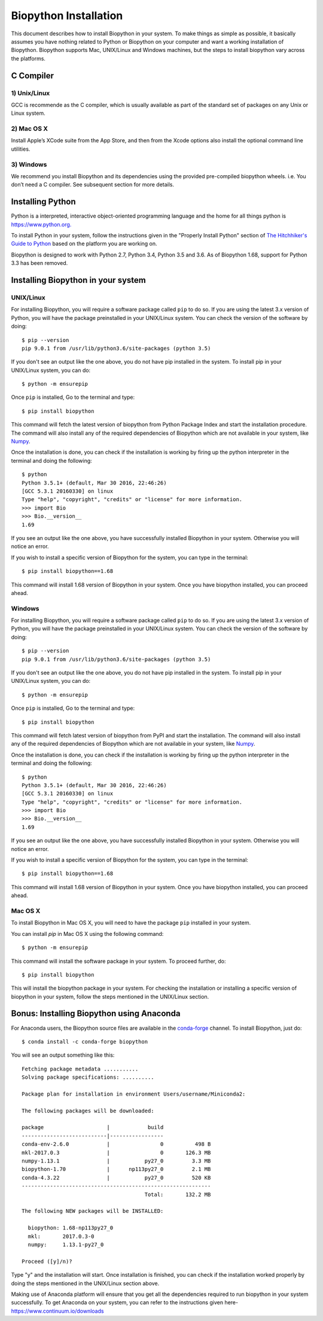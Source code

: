 ======================
Biopython Installation
======================

This document describes how to install Biopython in your system. To make things as simple as possible, 
it basically assumes you have nothing related to Python or Biopython on your computer and want a working 
installation of Biopython. Biopython supports Mac, UNIX/Linux and Windows machines, but the 
steps to install biopython vary across the platforms.


C Compiler
==========

1) Unix/Linux
-------------

GCC is recommende as the C compiler, which is usually available as part of the standard set of packages on any Unix or Linux system.

2) Mac OS X
------------

Install Apple’s XCode suite from the App Store, and then from the Xcode options also install the optional command line utilities.

3) Windows
-----------

We recommend you install Biopython and its dependencies using the provided pre-compiled biopython wheels. i.e. You don’t need a C compiler. 
See subsequent section for more details.

Installing Python
=================

Python is a interpreted, interactive object-oriented programming language and the home for all things python is `https://www.python.org. <https://www.python.org/>`_

To install Python in your system, follow the instructions given in the "Properly Install Python" section of `The Hitchhiker's Guide to Python <http://docs.python-guide.org/en/latest/>`_ based on the platform you are working on. 

Biopython is designed to work with Python 2.7, Python 3.4, Python 3.5 and 3.6. As of Biopython 1.68, support for Python 3.3 has been removed.

Installing Biopython in your system
===================================

UNIX/Linux
----------

For installing Biopython, you will require a software package called ``pip`` to do so. If you are using the latest 3.x version of Python, you will have the package preinstalled in your UNIX/Linux system. You can check the version of the software by doing::

  $ pip --version
  pip 9.0.1 from /usr/lib/python3.6/site-packages (python 3.5)
  
If you don't see an output like the one above, you do not have pip installed in the system. To install pip in your UNIX/Linux system, you can do::

  $ python -m ensurepip
  
Once ``pip`` is installed, Go to the terminal and type::

  $ pip install biopython
  
This command will fetch the latest version of biopython from Python Package Index and start the installation procedure. The command will also install any of the required dependencies of Biopython which are not available in your system, like `Numpy <http://www.numpy.org/>`_.

Once the installation is done, you can check if the installation is working by firing up the python interpreter in the terminal and doing the following::
  
  $ python
  Python 3.5.1+ (default, Mar 30 2016, 22:46:26) 
  [GCC 5.3.1 20160330] on linux
  Type "help", "copyright", "credits" or "license" for more information.
  >>> import Bio
  >>> Bio.__version__
  1.69
  
If you see an output like the one above, you have successfully installed Biopython in your system. Otherwise you will notice an error.

If you wish to install a specific version of Biopython for the system, you can type in the terminal::

  $ pip install biopython==1.68
  
This command will install 1.68 version of Biopython in your system. Once you have biopython installed, you can proceed ahead.

Windows
-------

For installing Biopython, you will require a software package called ``pip`` to do so. If you are using the latest 3.x version of Python, you will have the package preinstalled in your UNIX/Linux system. You can check the version of the software by doing::

  $ pip --version
  pip 9.0.1 from /usr/lib/python3.6/site-packages (python 3.5)
  
If you don't see an output like the one above, you do not have pip installed in the system. To install pip in your UNIX/Linux system, you can do::

  $ python -m ensurepip
  
Once ``pip`` is installed, Go to the terminal and type::

  $ pip install biopython
  
This command will fetch latest version of biopython from PyPI and start the installation. The command will also install any of the required dependencies of Biopython which are not available in your system, like `Numpy <http://www.numpy.org/>`_.

Once the installation is done, you can check if the installation is working by firing up the python interpreter in the terminal and doing the following::
  
  $ python
  Python 3.5.1+ (default, Mar 30 2016, 22:46:26) 
  [GCC 5.3.1 20160330] on linux
  Type "help", "copyright", "credits" or "license" for more information.
  >>> import Bio
  >>> Bio.__version__
  1.69
  
If you see an output like the one above, you have successfully installed Biopython in your system. Otherwise you will notice an error.

If you wish to install a specific version of Biopython for the system, you can type in the terminal::

  $ pip install biopython==1.68
  
This command will install 1.68 version of Biopython in your system. Once you have biopython installed, you can proceed ahead.


Mac OS X
--------

To install Biopython in Mac OS X, you will need to have the package ``pip`` installed in your system.

You can install `pip` in Mac OS X using the following command::

  $ python -m ensurepip

This command will install the software package in your system. To proceed further, do::

  $ pip install biopython
  
This will install the biopython package in your system. For checking the installation or installing a specific version of biopython in your system, follow the steps mentioned in the UNIX/Linux section.

Bonus: Installing Biopython using Anaconda
==========================================

For Anaconda users, the Biopython source files are available in the `conda-forge <https://conda-forge.org/>`_ channel. To install Biopython, just do::

  $ conda install -c conda-forge biopython
  
You will see an output something like this::

  Fetching package metadata ...........
  Solving package specifications: ..........
  
  Package plan for installation in environment Users/username/Miniconda2:
  
  The following packages will be downloaded:
  
  package                    |            build
  ---------------------------|-----------------
  conda-env-2.6.0            |                0          498 B
  mkl-2017.0.3               |                0       126.3 MB
  numpy-1.13.1               |           py27_0         3.3 MB
  biopython-1.70             |      np113py27_0         2.1 MB
  conda-4.3.22               |           py27_0         520 KB
  ------------------------------------------------------------
                                         Total:       132.2 MB
                                         
  The following NEW packages will be INSTALLED:

    biopython: 1.68-np113py27_0
    mkl:       2017.0.3-0
    numpy:     1.13.1-py27_0
  
  Proceed ([y]/n)?
  
Type "y" and the installation will start. Once installation is finished, you can check if the installation worked properly by doing the steps mentioned in the UNIX/Linux section above.

Making use of Anaconda platform will ensure that you get all the dependencies required to run biopython in your system successfully. To get Anaconda on your system, you can refer to the instructions given here- `https://www.continuum.io/downloads <https://www.continuum.io/downloads>`_
